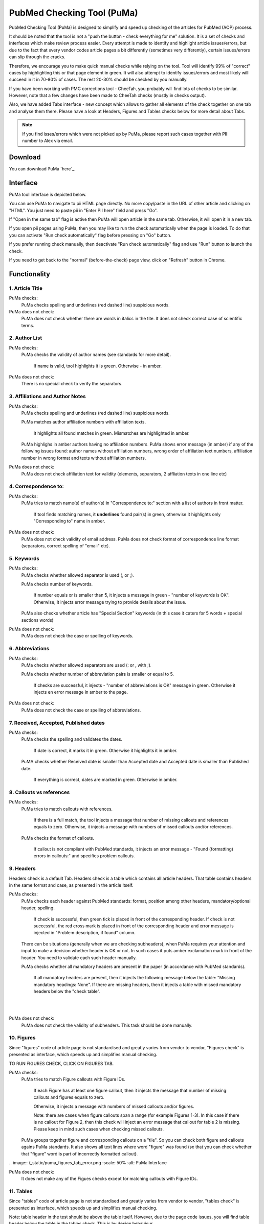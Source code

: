 ===========================
PubMed Checking Tool (PuMa)
===========================

PubMed Checking Tool (PuMa) is designed to simplify and speed up checking of the articles for PubMed (AOP) process.


It should be noted that the tool is not a "push the button - check everything for me" solution. It is a set of checks and interfaces which make review process easier. Every attempt is made to identify and highlight article issues/errors, but due to the fact that every vendor codes article pages a bit differently (sometimes very differently), certain issues/errors can slip through the cracks.

Therefore, we encourage you to make quick manual checks while relying on the tool. Tool will identify 99% of "correct" cases by highlighting this or that page element in green. It will also attempt to identify issues/errors and most likely will succeed in it in 70-80% of cases. The rest 20-30% should be checked by you manually.


If you have been working with PMC corrections tool - CheeTah, you probably will find lots of checks to be similar. However, note that a few changes have been made to CheeTah checks (mostly in checks output). 

Also, we have added Tabs interface - new concept which allows to gather all elements of the check together on one tab and analyse them there. Please have a look at Headers, Figures and Tables checks below for more detail about Tabs.

.. NOTE::
	
	If you find isses/errors which were not picked up by PuMa, please report such cases together with PII number to Alex via email.

Download
--------

You can download PuMa `here`_.	


Interface
---------

PuMa tool interface is depicted below.

.. image:: /_static/puma_interface.png
   :scale: 50%
   :alt: PuMa Interface


You can use PuMa to navigate to pii HTML page directly. No more copy/paste in the URL of other article and clicking on "HTML". You just need to paste pii in "Enter PII here" field and press "Go".

If "Open in the same tab" flag is active then PuMa will open article in the same tab. Otherwise, it will open it in a new tab.

If you open pii pages using PuMa, then you may like to run the check automatically when the page is loaded. To do that you can activate "Run check automatically" flag before pressing on "Go" button.

If you prefer running check manually, then deactivate "Run check automatically" flag and use "Run" button to launch the check.

If you need to get back to the "normal" (before-the-check) page view, click on "Refresh" button in Chrome.


Functionality
-------------

1. Article Title
================

PuMa checks:
	PuMa checks spelling and underlines (red dashed line) suspicious words.

PuMa does not check:
	PuMa does not check whether there are words in italics in the tite. 
	It does not check correct case of scientific terms.


2. Author List
==============

PuMa checks:
	PuMa checks the validity of author names (see standards for more detail).
		
		If name is valid, tool highlights it is green. 
		Otherwise - in amber.

PuMa does not check:
	There is no special check to verify the separators.


3. Affiliations and Author Notes
================================

PuMa checks:
	PuMa checks spelling and underlines (red dashed line) suspicious words.

	PuMa matches author affiliation numbers with affiliation texts. 

		It highlights all found matches in green. 
		Mismatches are highlighted in amber.

	PuMa highlighs in amber authors having no affiliation numbers.
	PuMa shows error message (in amber) if any of the following issues found: author names without affiliation  numbers, wrong order of affiliation text numbers, affiliation number in wrong format and texts without affiliation numbers.

	.. image:: /_static/puma_affiliation_errors.png
	   :scale: 50%
	   :alt: PuMa Interface

PuMa does not check:
	PuMa does not check affiliation text for validity (elements, separators, 2 affliation texts in one line etc)

4. Correspondence to:
=====================

PuMa checks:
	PuMa tries to match name(s) of author(s) in "Correspondence to:" section with a list of authors in front matter. 
	
		If tool finds matching names, it **underlines** found pair(s) in green, otherwise it highlights only "Corresponding to" name in amber.

	.. image:: /_static/puma_correspondence_to.png
	   :scale: 50%
	   :alt: PuMa Interface

PuMa does not check:
	PuMa does not check validity of email address.
	PuMa does not check format of correspondence line format (separators, correct spelling of "email" etc).

5. Keywords
===========

PuMa checks:
	PuMa checks whether allowed separator is used (, or ;).

	PuMa checks number of keywords.
		
		If number equals or is smaller than 5, it injects a message in green - "number of keywords is OK".
		Otherwise, it injects error message trying to provide details about the issue.

	PuMa also checks whether article has "Special Section" keywords (in this case it caters for 5 words + special sections words)

PuMa does not check:
	PuMa does not check the case or spelling of keywords.

6. Abbreviations
================

PuMa checks:
	PuMa checks whether allowed separators are used (: or , with ;).

	PuMa checks whether number of abbreviation pairs is smaller or equal to 5.

		If checks are successful, it injects - "number of abbreviations is OK" message in green.
		Otherwise it injects en error message in amber to the page.


	.. image:: /_static/puma_abbreviations_green.png
	   :scale: 50%
	   :alt: PuMa Interface


	.. image:: /_static/puma_abbreviations_amber.png
	   :scale: 50%
	   :alt: PuMa Interface

PuMa does not check:
	PuMa does not check the case or spelling of abbreviations.

7. Received, Accepted, Published dates
======================================

PuMa checks:
	PuMa checks the spelling and validates the dates.
		
		If date is correct, it marks it in green. 
		Otherwise it highlights it in amber.

	PuMA checks whether Received date is smaller than Accepted date and Accepted date is smaller than Published date.
		
		If everything is correct, dates are marked in green. 
		Otherwise in amber.


8. Callouts vs references
=========================

PuMa checks:
	PuMa tries to match callouts with references.
		
		If there is a full match, the tool injects a message that number of missing callouts and references equals to zero.
		Otherwise, it injects a message with numbers of missed callouts and/or references.

	.. image:: /_static/puma_callouts_format_error.png
	   :scale: 50%
	   :alt: PuMa Interface

	.. image:: /_static/puma_callouts_format_sample.png
	   :scale: 50%
	   :alt: PuMa Interface



	PuMa checks the format of callouts. 
		
		If callout is not compliant with PubMed standards, it injects an error message - "Found (formatting) errors in callouts:" and specifies problem callouts.


9. Headers
==========
Headers check is a default Tab. Headers check is a table which contains all article headers.
That table contains headers in the same format and case, as presented in the article itself.


PuMa checks:
	PuMa checks each header against PubMed standards: format, position among other headers, mandatory/optional header, spelling.
	
		If check is successful, then green tick is placed in front of the corresponding header.
		If check is not successful, the red cross mark is placed in front of the corresponding header and error message is injected in "Problem description, if found" column.
	
	There can be situations (generally when we are checking subheaders), when PuMa requires your attention and input to make a decision whether header is OK or not. In such cases it puts amber exclamation mark in front of the header. You need to validate each such header manually.

	PuMa checks whether all mandatory headers are present in the paper (in accordance with PubMed standards).

		If all mandatory headers are present, then it injects the following message below the table: "Missing mandatory headings: None".
		If there are missing headers, then it injects a table with missed mandatory headers below the "check table".


	.. image:: /_static/puma_headers_tab.png
	   :scale: 50%
	   :alt: PuMa Interface
	|

	.. image:: /_static/puma_headers_issue.png
	   :scale: 50%
	   :alt: PuMa Interface
	|
	.. image:: /_static/puma_headers_issue2.png
	   :scale: 50%
	   :alt: PuMa Interface


PuMa does not check:
	PuMa does not check the validity of subheaders. This task should be done manually.


10. Figures
===========

Since "figures" code of article page is not standardised and greatly varies from vendor to vendor, "Figures check" is presented as interface, which speeds up and simplifies manual checking. 

TO RUN FIGURES CHECK, CLICK ON FIGURES TAB.

PuMa checks:
	PuMa tries to match Figure callouts with Figure IDs.

		If each Figure has at least one figure callout, then it injects the message that number of missing callouts and figures equals to zero.

		Otherwise, it injects a message with numbers of missed callouts and/or figures.

		Note: there are cases when figure callouts span a range (for example Figures 1-3). In this case if there is no callout for Figure 2, then this check will inject an error message that callout for table 2 is missing. Please keep in mind such cases when checking missed callouts.


	PuMa groups together figure and corresponding callouts on a "tile". So you can check both figure and callouts agains PuMa standards. It also shows all text lines where word "figure" was found (so that you can check whether that "figure" word is part of incorrectly formatted callout).


	.. image:: /_static/puma_figures_tab.png
	   :scale: 50%
	   :alt: PuMa Interface
|
	.. image:: /_static/puma_figures_tab_error.png
	   :scale: 50%
	   :alt: PuMa Interface

PuMa does not check:
	It does not make any of the Figues checks except for matching callouts with Figure IDs.

11. Tables
===========
Since "tables" code of article page is not standardised and greatly varies from vendor to vendor, "tables check" is presented as interface, which speeds up and simplifies manual checking. 

Note: table header in the test should be above the table itself. However, due to the page code issues, you will find table header below the table in the tables check. This is by design behaviour.

TO RUN TABLES CHECK, CLICK ON TABLES TAB.

PuMa checks:
	PuMa tries to match Table callouts with Table IDs.

		If each Table has at least one table callout, then it injects the message that number of missing callouts and tables equals to zero.

		Otherwise, it injects a message with numbers of missed callouts and/or tables.

		Note: there are cases when table callouts span a range (for example Tables 1-3). In this case if there is no callout for Figure 2, then this check will inject an error message that callout for table 2 is missing. Please keep in mind such cases when checking missed callouts.


	PuMa groups together table and corresponding callouts on a "tile". So you can check both figure and callouts agains PuMa standards. It also shows all text lines where word "table" was found (so that you can check whether that "table" word is part of incorrectly formatted callout).

	.. image:: /_static/puma_tables_tab.png
		:scale: 50%
		:alt: PuMa Interface


PuMa does not check:
	It does not do any of the Table checks except for matching callouts with Table IDs.
	

12. Suppl. Materials
====================

TO RUN TABLES CHECK, CLICK ON TABLES TAB.

PuMa checks:
	PuMa puts all the lines containing "Supplementary" word on the tab. The idea is to have all callouts to supplementary materials on one tab, so that you can manually match them with supplementary files.
	

	.. image:: /_static/puma_supplementary.png
		:scale: 50%
		:alt: PuMa Interface
		

PuMa does not check:
	PuMa does not make any checks related to supplementary materials. All the checks should be done manually.



13. References
==============

PuMa checks:
	PuMa tries to find duplicate references. 

		If no duplicates are found, it injects the message "No duplicate references found" right below the "References" header.

		Otherwise, it injects a message with duplicate reference numbers.

	PuMa cheks Author list:

		If PuMa is able to find and validate all names of authors then it marks full author list in green.
		If PuMa finds an issue in author name(s) it marks that name(s) in amber.

		If PuMa is able to count names of authors and verify that that number is OK, then it marks **reference number** in green.
		If PuMa is not able to count names of authors, then it marks **reference number** in red.

	PuMa checks Citation data (in-house jourlans):

		PuMA checks "Citation Data" for in-house journals (Oncotarget, Aging, Genes and Cancer, Oncoscience)
		It tries to find in-house journal name and if PuMa finds it, it checks the format of citation data (year, volume, pages. DOI)

		If citation data format is OK and correct DOI is present, PuMa marks citation data in green.
		Otherwise it does not mark citation data in any color at all.

		Tool also tries to match names of in-house journals. For Oncotarget and Oncosience it ties to find "ocnotarget" and "ocnoscience".
		For Aging (Albany NY) it tries to find "aging" word. For Genes Cancer it tries to find "genes cancer, genescancer, genes&cancer, genes &cancer, genes& cancer, genes & cancer, genesandcancer, genesand cancer, genes andcancer, genes and cancer" words. The search for words is case insensitive.

		If any of those words are fond in reference, tool marks them in yellow.

		If you find words marked in yellow, pay close attention to the reference, as it can be incorrectly formatted reference for in-house journal.

	PuMa checks Citation data (all other journals):

		PuMa checks journal name (both full and abbreviated) to be written the same way as on PubMed site. 

			If journal is written incorrectly (or is not indexed by PubMed), then PuMa will make a suggestion regarding correct spelling. In this case journal title will be marked in dark yellow.

			If journal title was found on the PubMed, then PuMa will mark it in green.

		PuMa checks the format of citation data. 

			If one or more elements are not comliant with the standards, then PuMa will highlight such element(s) in amber.

			PuMA will mark all correct elements in green.

	PuMa marks all instances of [PII] and [Internet] in amber.

	
PuMa does not check:
	PuMa does not check books, report and websites references.

	PuMa does not check "Ahead of print" references (however, certain elements can be marked in green correctly as a side effect of other checks).

	PuMa does not check anything described in "References: General Checks" section of the PubMed standards (except for [PII] and [INTERNET]).

	PuMa does not check title of the article in the reference.


